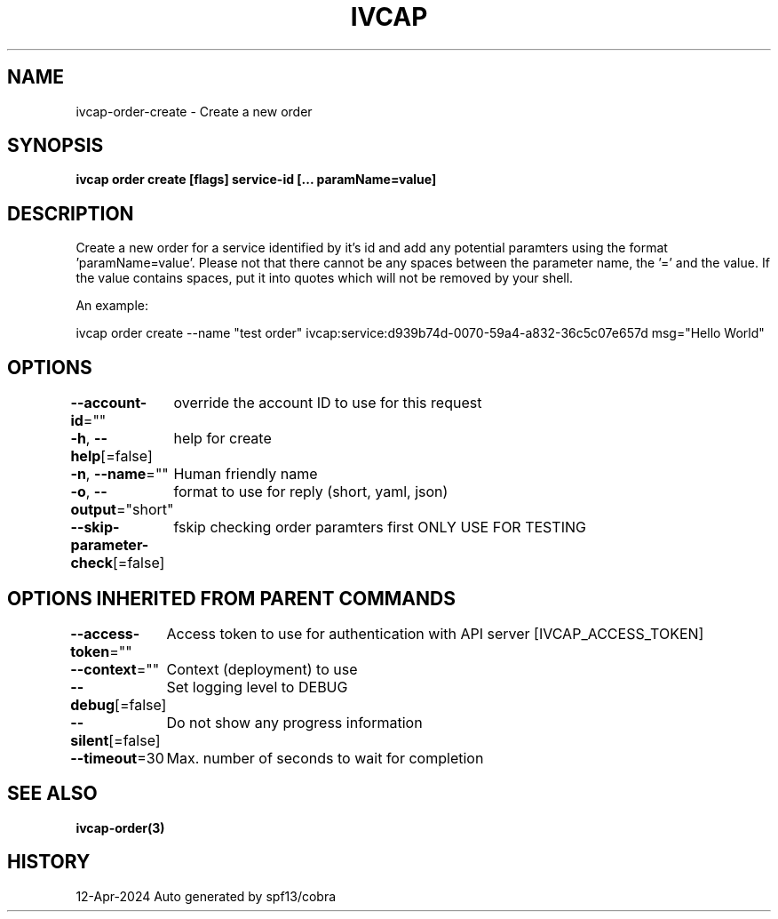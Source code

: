 .nh
.TH "IVCAP" "3" "Apr 2024" "Auto generated by spf13/cobra" ""

.SH NAME
.PP
ivcap-order-create - Create a new order


.SH SYNOPSIS
.PP
\fBivcap order create [flags] service-id [... paramName=value]\fP


.SH DESCRIPTION
.PP
Create a new order for a service identified by it's id and add any
potential paramters using the format 'paramName=value'. Please not that there
cannot be any spaces between the parameter name, the '=' and the value. If the value
contains spaces, put it into quotes which will not be removed by your shell.

.PP
An example:

.PP
ivcap order create --name "test order" ivcap:service:d939b74d-0070-59a4-a832-36c5c07e657d msg="Hello World"


.SH OPTIONS
.PP
\fB--account-id\fP=""
	override the account ID to use for this request

.PP
\fB-h\fP, \fB--help\fP[=false]
	help for create

.PP
\fB-n\fP, \fB--name\fP=""
	Human friendly name

.PP
\fB-o\fP, \fB--output\fP="short"
	format to use for reply (short, yaml, json)

.PP
\fB--skip-parameter-check\fP[=false]
	fskip checking order paramters first ONLY USE FOR TESTING


.SH OPTIONS INHERITED FROM PARENT COMMANDS
.PP
\fB--access-token\fP=""
	Access token to use for authentication with API server [IVCAP_ACCESS_TOKEN]

.PP
\fB--context\fP=""
	Context (deployment) to use

.PP
\fB--debug\fP[=false]
	Set logging level to DEBUG

.PP
\fB--silent\fP[=false]
	Do not show any progress information

.PP
\fB--timeout\fP=30
	Max. number of seconds to wait for completion


.SH SEE ALSO
.PP
\fBivcap-order(3)\fP


.SH HISTORY
.PP
12-Apr-2024 Auto generated by spf13/cobra
